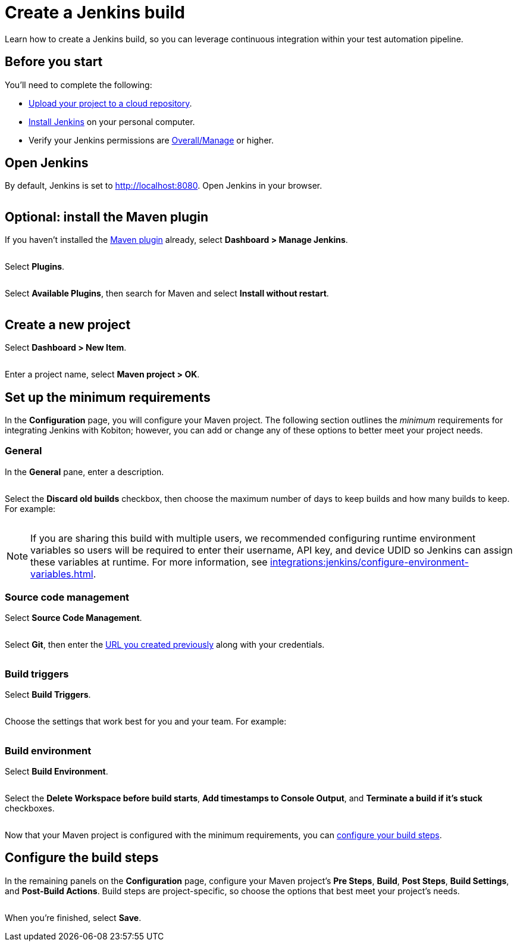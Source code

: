 = Create a Jenkins build
:navtitle: Create a build

Learn how to create a Jenkins build, so you can leverage continuous integration within your test automation pipeline.

== Before you start

You'll need to complete the following:

* xref:integrations:upload-a-project-to-your-cloud-repository.adoc[Upload your project to a cloud repository].
* link:https://www.jenkins.io/doc/book/installing/[Install Jenkins] on your personal computer.
* Verify your Jenkins permissions are link:https://www.jenkins.io/doc/book/security/access-control/permissions/#access-granted-with-overallmanage[Overall/Manage] or higher.

== Open Jenkins

By default, Jenkins is set to http://localhost:8080. Open Jenkins in your browser.

image:$NEW$[width="",alt=""]

== Optional: install the Maven plugin

If you haven't installed the link:https://plugins.jenkins.io/maven-plugin/[Maven plugin] already, select *Dashboard > Manage Jenkins*.

image:$NEW$[width="",alt=""]

Select *Plugins*.

image:$NEW$[width="",alt=""]

Select *Available Plugins*, then search for Maven and select *Install without restart*.

image:$NEW$[width="",alt=""]

== Create a new project

Select *Dashboard > New Item*.

image:$OLD$[width="",alt=""]

Enter a project name, select *Maven project > OK*.

== Set up the minimum requirements

In the *Configuration* page, you will configure your Maven project. The following section outlines the _minimum_ requirements for integrating Jenkins with Kobiton; however, you can add or change any of these options to better meet your project needs.

=== General

In the *General* pane, enter a description.

image:$OLD$[width="",alt=""]

Select the *Discard old builds* checkbox, then choose the maximum number of days to keep builds and how many builds to keep. For example:

image:$OLD$[width="",alt=""]

[NOTE]
If you are sharing this build with multiple users, we recommended configuring runtime environment variables so users will be required to enter their username, API key, and device UDID so Jenkins can assign these variables at runtime. For more information, see xref:integrations:jenkins/configure-environment-variables.adoc[].

=== Source code management

Select *Source Code Management*.

image:$OLD$[width="",alt=""]

Select *Git*, then enter the xref:integrations:upload-a-project-to-your-cloud-repository.adoc#_upload_the_project[URL you created previously] along with your credentials.

image:$OLD$[width="",alt=""]

=== Build triggers

Select *Build Triggers*.

image:$OLD$[width="",alt=""]

Choose the settings that work best for you and your team. For example:

image:$OLD$[width="",alt=""]

=== Build environment

Select *Build Environment*.

image:$OLD$[width="",alt=""]

Select the *Delete Workspace before build starts*, *Add timestamps to Console Output*, and *Terminate a build if it's stuck* checkboxes.

image:$OLD$[width="",alt=""]

Now that your Maven project is configured with the minimum requirements, you can xref:_configure_the_build_steps[configure your build steps].

[#_configure_the_build_steps]
== Configure the build steps

In the remaining panels on the *Configuration* page, configure your Maven project's *Pre Steps*, *Build*, *Post Steps*, *Build Settings*, and *Post-Build Actions*. Build steps are project-specific, so choose the options that best meet your project's needs.

image:$NEW$[width="",alt=""]

When you're finished, select *Save*.
